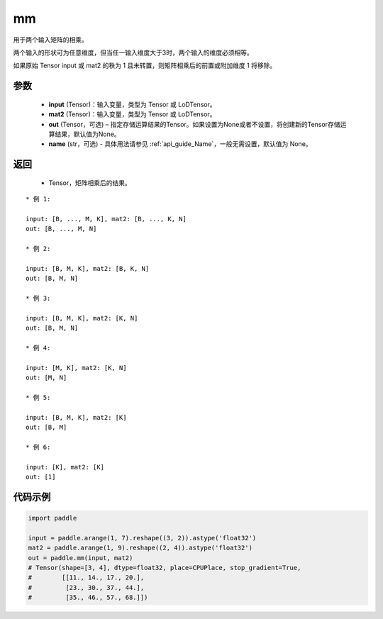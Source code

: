 .. _cn_api_tensor_mm:

mm
-------------------------------

.. py:function:: paddle.mm(input, mat2, out=None, name=None)




用于两个输入矩阵的相乘。

两个输入的形状可为任意维度，但当任一输入维度大于3时，两个输入的维度必须相等。

如果原始 Tensor input 或 mat2 的秩为 1 且未转置，则矩阵相乘后的前置或附加维度 1 将移除。

参数
::::::::::::

    - **input** (Tensor)：输入变量，类型为 Tensor 或 LoDTensor。
    - **mat2** (Tensor)：输入变量，类型为 Tensor 或 LoDTensor。
    - **out** (Tensor，可选) – 指定存储运算结果的Tensor。如果设置为None或者不设置，将创建新的Tensor存储运算结果，默认值为None。
    - **name** (str，可选) - 具体用法请参见 :ref:`api_guide_Name`，一般无需设置，默认值为 None。

返回
::::::::::::

    - Tensor，矩阵相乘后的结果。


::

    * 例 1:

    input: [B, ..., M, K], mat2: [B, ..., K, N]
    out: [B, ..., M, N]

    * 例 2:

    input: [B, M, K], mat2: [B, K, N]
    out: [B, M, N]

    * 例 3:

    input: [B, M, K], mat2: [K, N]
    out: [B, M, N]

    * 例 4:

    input: [M, K], mat2: [K, N]
    out: [M, N]

    * 例 5:

    input: [B, M, K], mat2: [K]
    out: [B, M]

    * 例 6:

    input: [K], mat2: [K]
    out: [1]


代码示例
::::::::::::

.. code-block:: python

    import paddle

    input = paddle.arange(1, 7).reshape((3, 2)).astype('float32')
    mat2 = paddle.arange(1, 9).reshape((2, 4)).astype('float32')
    out = paddle.mm(input, mat2)
    # Tensor(shape=[3, 4], dtype=float32, place=CPUPlace, stop_gradient=True,
    #        [[11., 14., 17., 20.],
    #         [23., 30., 37., 44.],
    #         [35., 46., 57., 68.]])
